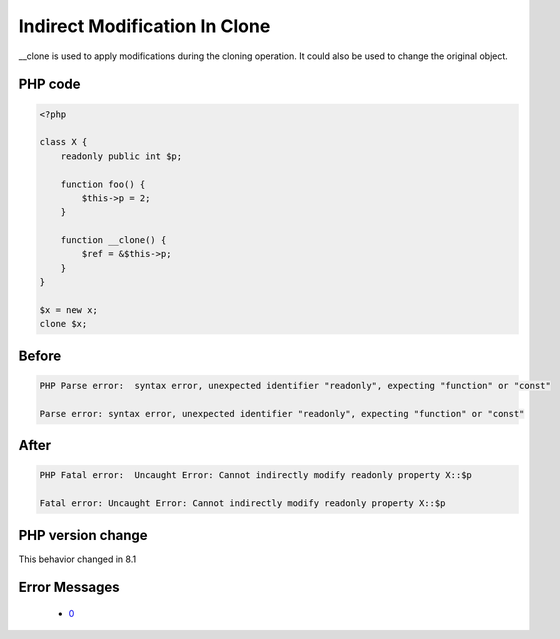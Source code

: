 .. _`indirect-modification-in-clone`:

Indirect Modification In Clone
==============================
.. meta::
	:description:
		Indirect Modification In Clone: __clone is used to apply modifications during the cloning operation.
	:twitter:card: summary_large_image
	:twitter:site: @exakat
	:twitter:title: Indirect Modification In Clone
	:twitter:description: Indirect Modification In Clone: __clone is used to apply modifications during the cloning operation
	:twitter:creator: @exakat
	:twitter:image:src: https://php-changed-behaviors.readthedocs.io/en/latest/_static/logo.png
	:og:image: https://php-changed-behaviors.readthedocs.io/en/latest/_static/logo.png
	:og:title: Indirect Modification In Clone
	:og:type: article
	:og:description: __clone is used to apply modifications during the cloning operation
	:og:url: https://php-tips.readthedocs.io/en/latest/tips/indirectModificationInClone.html
	:og:locale: en

__clone is used to apply modifications during the cloning operation. It could also be used to change the original object.

PHP code
________
.. code-block:: php

   <?php
   
   class X {
       readonly public int $p;
       
       function foo() {
           $this->p = 2;
       }
       
       function __clone() {
           $ref = &$this->p;
       }
   }
   
   $x = new x;
   clone $x;

Before
______
.. code-block:: output

   PHP Parse error:  syntax error, unexpected identifier "readonly", expecting "function" or "const" 
   
   Parse error: syntax error, unexpected identifier "readonly", expecting "function" or "const" 
   

After
______
.. code-block:: output

   PHP Fatal error:  Uncaught Error: Cannot indirectly modify readonly property X::$p
   
   Fatal error: Uncaught Error: Cannot indirectly modify readonly property X::$p
   


PHP version change
__________________
This behavior changed in 8.1


Error Messages
______________

  + `0 <https://php-errors.readthedocs.io/en/latest/messages/.html>`_



